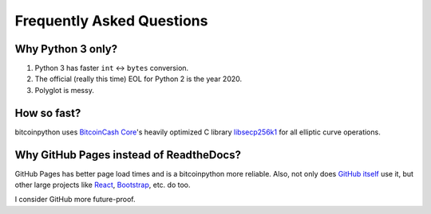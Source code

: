 Frequently Asked Questions
==========================

Why Python 3 only?
------------------

1. Python 3 has faster ``int`` <-> ``bytes`` conversion.
2. The official (really this time) EOL for Python 2 is the year 2020.
3. Polyglot is messy.

How so fast?
------------

bitcoinpython uses `BitcoinCash Core <https://github.com/bitcoincash/bitcoincash>`_'s heavily
optimized C library `libsecp256k1 <https://github.com/bitcoincash-core/secp256k1>`_
for all elliptic curve operations.

Why GitHub Pages instead of ReadtheDocs?
----------------------------------------

GitHub Pages has better page load times and is a bitcoinpython more reliable. Also,
not only does `GitHub itself`_ use it, but other large projects like `React`_,
`Bootstrap`_, etc. do too.

I consider GitHub more future-proof.

.. _GitHub itself: https://github.com/blog/1939-how-github-uses-github-to-document-github
.. _React: https://github.com/facebook/react
.. _Bootstrap: https://github.com/twbs/bootstrap

